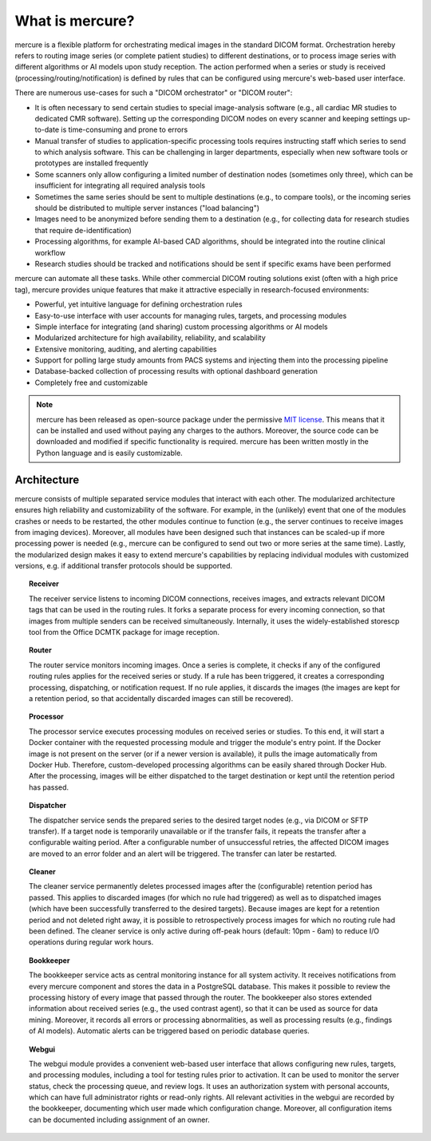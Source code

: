 What is mercure?
================

.. image:: /images/scheme.png
   :width: 550px
   :align: center

mercure is a flexible platform for orchestrating medical images in the standard DICOM format. Orchestration hereby refers to routing image series (or complete patient studies) to different destinations, or to process image series with different algorithms or AI models upon study reception. The action performed when a series or study is received (processing/routing/notification) is defined by rules that can be configured using mercure's web-based user interface.

There are numerous use-cases for such a "DICOM orchestrator" or "DICOM router":

* It is often necessary to send certain studies to special image-analysis software (e.g., all cardiac MR studies to dedicated CMR software). Setting up the corresponding DICOM nodes on every scanner and keeping settings up-to-date is time-consuming and prone to errors
* Manual transfer of studies to application-specific processing tools requires instructing staff which series to send to which analysis software. This can be challenging in larger departments, especially when new software tools or prototypes are installed frequently
* Some scanners only allow configuring a limited number of destination nodes (sometimes only three), which can be insufficient for integrating all required analysis tools
* Sometimes the same series should be sent to multiple destinations (e.g., to compare tools), or the incoming series should be distributed to multiple server instances ("load balancing")
* Images need to be anonymized before sending them to a destination (e.g., for collecting data for research studies that require de-identification)
* Processing algorithms, for example AI-based CAD algorithms, should be integrated into the routine clinical workflow
* Research studies should be tracked and notifications should be sent if specific exams have been performed

mercure can automate all these tasks. While other commercial DICOM routing solutions exist (often with a high price tag), mercure provides unique features that make it attractive especially in research-focused environments:

* Powerful, yet intuitive language for defining orchestration rules
* Easy-to-use interface with user accounts for managing rules, targets, and processing modules
* Simple interface for integrating (and sharing) custom processing algorithms or AI models
* Modularized architecture for high availability, reliability, and scalability
* Extensive monitoring, auditing, and alerting capabilities
* Support for polling large study amounts from PACS systems and injecting them into the processing pipeline
* Database-backed collection of processing results with optional dashboard generation
* Completely free and customizable

.. note:: mercure has been released as open-source package under the permissive `MIT license <https://choosealicense.com/licenses/mit>`_. This means that it can be installed and used without paying any charges to the authors. Moreover, the source code can be downloaded and modified if specific functionality is required. mercure has been written mostly in the Python language and is easily customizable.


Architecture
------------

mercure consists of multiple separated service modules that interact with each other. The modularized architecture ensures high reliability and customizability of the software. For example, in the (unlikely) event that one of the modules crashes or needs to be restarted, the other modules continue to function (e.g., the server continues to receive images from imaging devices). Moreover, all modules have been designed such that instances can be scaled-up if more processing power is needed (e.g., mercure can be configured to send out two or more series at the same time). Lastly, the modularized design makes it easy to extend mercure's capabilities by replacing individual modules with customized versions, e.g. if additional transfer protocols should be supported.

.. topic:: Receiver

    The receiver service listens to incoming DICOM connections, receives images, and extracts relevant DICOM tags that can be used in the routing rules. It forks a separate process for every incoming connection, so that images from multiple senders can be received simultaneously. Internally, it uses the widely-established storescp tool from the Office DCMTK package for image reception.

.. topic:: Router

    The router service monitors incoming images. Once a series is complete, it checks if any of the configured routing rules applies for the received series or study. If a rule has been triggered, it creates a corresponding processing, dispatching, or notification request. If no rule applies, it discards the images (the images are kept for a retention period, so that accidentally discarded images can still be recovered).

.. topic:: Processor

    The processor service executes processing modules on received series or studies. To this end, it will start a Docker container with the requested processing module and trigger the module's entry point. If the Docker image is not present on the server (or if a newer version is available), it pulls the image automatically from Docker Hub. Therefore, custom-developed processing algorithms can be easily shared through Docker Hub. After the processing, images will be either dispatched to the target destination or kept until the retention period has passed.

.. topic:: Dispatcher

    The dispatcher service sends the prepared series to the desired target nodes (e.g., via DICOM or SFTP transfer). If a target node is temporarily unavailable or if the transfer fails, it repeats the transfer after a configurable waiting period. After a configurable number of unsuccessful retries, the affected DICOM images are moved to an error folder and an alert will be triggered. The transfer can later be restarted.

.. topic:: Cleaner

    The cleaner service permanently deletes processed images after the (configurable) retention period has passed. This applies to discarded images (for which no rule had triggered) as well as to dispatched images (which have been successfully transferred to the desired targets). Because images are kept for a retention period and not deleted right away, it is possible to retrospectively process images for which no routing rule had been defined. The cleaner service is only active during off-peak hours (default: 10pm - 6am) to reduce I/O operations during regular work hours.

.. topic:: Bookkeeper

    The bookkeeper service acts as central monitoring instance for all system activity. It receives notifications from every mercure component and stores the data in a PostgreSQL database. This makes it possible to review the processing history of every image that passed through the router. The bookkeeper also stores extended information about received series (e.g., the used contrast agent), so that it can be used as source for data mining. Moreover, it records all errors or processing abnormalities, as well as processing results (e.g., findings of AI models). Automatic alerts can be triggered based on periodic database queries.

.. topic:: Webgui

    The webgui module provides a convenient web-based user interface that allows configuring new rules, targets, and processing modules, including a tool for testing rules prior to activation. It can be used to monitor the server status, check the processing queue, and review logs. It uses an authorization system with personal accounts, which can have full administrator rights or read-only rights. All relevant activities in the webgui are recorded by the bookkeeper, documenting which user made which configuration change. Moreover, all configuration items can be documented including assignment of an owner.
